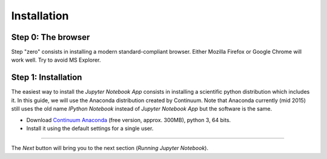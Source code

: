 Installation
============

Step 0: The browser
-------------------

Step "zero" consists in installing a modern standard-compliant browser. Either
Mozilla Firefox or Google Chrome will work well. Try to avoid
MS Explorer.

Step 1: Installation
--------------------

The easiest way to install the *Jupyter Notebook App* consists in
installing a scientific python distribution which includes it.
In this guide, we will use the Anaconda distribution created by Continuum.
Note that Anaconda currently (mid 2015) still uses the old name
*IPython Notebook* instead of *Jupyter Notebook App* but the software is the same.

- Download `Continuum Anaconda <https://store.continuum.io/cshop/anaconda/>`_
  (free version, approx. 300MB), python 3, 64 bits.

- Install it using the default settings for a single user.

....

The *Next* button will bring you to the next section (*Running Jupyter Notebook*).
